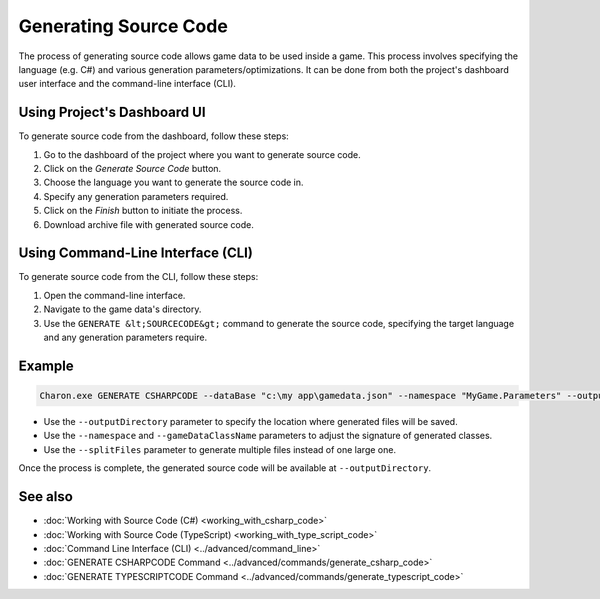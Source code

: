 Generating Source Code
===========================

The process of generating source code allows game data to be used inside a game. This process involves specifying the language (e.g. C#) and various generation parameters/optimizations. It can be done from both the project's dashboard user interface and the command-line interface (CLI).

Using Project's Dashboard UI
-----------------------------

To generate source code from the dashboard, follow these steps:

1. Go to the dashboard of the project where you want to generate source code.
2. Click on the *Generate Source Code* button.
3. Choose the language you want to generate the source code in.
4. Specify any generation parameters required.
5. Click on the *Finish* button to initiate the process.
6. Download archive file with generated source code.

Using Command-Line Interface (CLI)
-----------------------------------

To generate source code from the CLI, follow these steps:

1. Open the command-line interface.
2. Navigate to the game data's directory.
3. Use the ``GENERATE &lt;SOURCECODE&gt;`` command to generate the source code, specifying the target language and any generation parameters require.

Example
--------

.. code-block:: bash

  Charon.exe GENERATE CSHARPCODE --dataBase "c:\my app\gamedata.json" --namespace "MyGame.Parameters" --outputDirectory "c:\my app\scripts"

- Use the ``--outputDirectory`` parameter to specify the location where generated files will be saved.
- Use the ``--namespace`` and  ``--gameDataClassName`` parameters to adjust the signature of generated classes.
- Use the ``--splitFiles`` parameter to generate multiple files instead of one large one.

Once the process is complete, the generated source code will be available at ``--outputDirectory``.

See also
--------

- :doc:`Working with Source Code (C#) <working_with_csharp_code>`
- :doc:`Working with Source Code (TypeScript) <working_with_type_script_code>`
- :doc:`Command Line Interface (CLI) <../advanced/command_line>`
- :doc:`GENERATE CSHARPCODE Command <../advanced/commands/generate_csharp_code>`
- :doc:`GENERATE TYPESCRIPTCODE Command <../advanced/commands/generate_typescript_code>`

